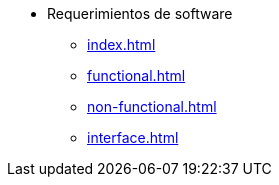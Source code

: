 * Requerimientos de software
** xref:index.adoc[]
** xref:functional.adoc[]
** xref:non-functional.adoc[]
** xref:interface.adoc[]
